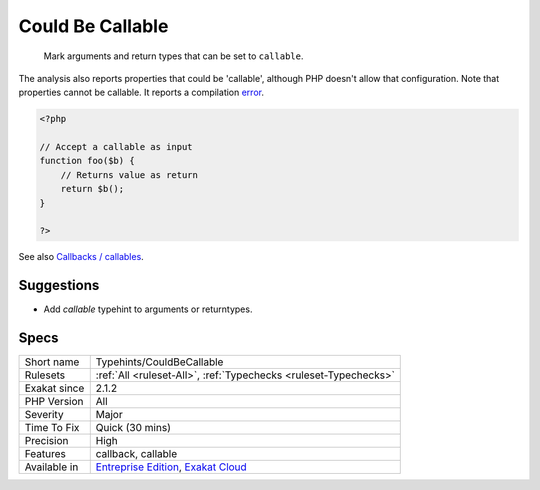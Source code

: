 .. _typehints-couldbecallable:

.. _could-be-callable:

Could Be Callable
+++++++++++++++++

  Mark arguments and return types that can be set to ``callable``.

The analysis also reports properties that could be 'callable', although PHP doesn't allow that configuration.
Note that properties cannot be callable. It reports a compilation `error <https://www.php.net/error>`_.

.. code-block:: php
   
   <?php
   
   // Accept a callable as input 
   function foo($b) {
       // Returns value as return
       return $b();
   }
   
   ?>

See also `Callbacks / callables <https://www.php.net/manual/en/language.types.callable.php>`_.


Suggestions
___________

* Add `callable` typehint to arguments or returntypes.




Specs
_____

+--------------+-------------------------------------------------------------------------------------------------------------------------+
| Short name   | Typehints/CouldBeCallable                                                                                               |
+--------------+-------------------------------------------------------------------------------------------------------------------------+
| Rulesets     | :ref:`All <ruleset-All>`, :ref:`Typechecks <ruleset-Typechecks>`                                                        |
+--------------+-------------------------------------------------------------------------------------------------------------------------+
| Exakat since | 2.1.2                                                                                                                   |
+--------------+-------------------------------------------------------------------------------------------------------------------------+
| PHP Version  | All                                                                                                                     |
+--------------+-------------------------------------------------------------------------------------------------------------------------+
| Severity     | Major                                                                                                                   |
+--------------+-------------------------------------------------------------------------------------------------------------------------+
| Time To Fix  | Quick (30 mins)                                                                                                         |
+--------------+-------------------------------------------------------------------------------------------------------------------------+
| Precision    | High                                                                                                                    |
+--------------+-------------------------------------------------------------------------------------------------------------------------+
| Features     | callback, callable                                                                                                      |
+--------------+-------------------------------------------------------------------------------------------------------------------------+
| Available in | `Entreprise Edition <https://www.exakat.io/entreprise-edition>`_, `Exakat Cloud <https://www.exakat.io/exakat-cloud/>`_ |
+--------------+-------------------------------------------------------------------------------------------------------------------------+



